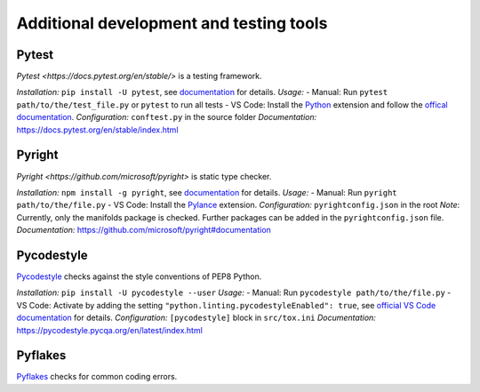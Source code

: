 .. nodoctest

.. highlight:: shell-session

.. _chapter-tools:

========================================
Additional development and testing tools
========================================

Pytest
===============================
`Pytest <https://docs.pytest.org/en/stable/>` is a testing framework.

*Installation:* ``pip install -U pytest``, see `documentation <https://docs.pytest.org/en/stable/getting-started.html#installation-and-getting-started>`_ for details.
*Usage:*
- Manual: Run ``pytest path/to/the/test_file.py`` or ``pytest`` to run all tests
- VS Code: Install the `Python <https://marketplace.visualstudio.com/items?itemName=ms-python.python>`_ extension and follow the `offical documentation <https://code.visualstudio.com/docs/python/testing>`_.
*Configuration:* ``conftest.py`` in the source folder
*Documentation:* https://docs.pytest.org/en/stable/index.html

Pyright 
===============================
`Pyright <https://github.com/microsoft/pyright>` is static type checker.

*Installation:* ``npm install -g pyright``, see `documentation <https://github.com/microsoft/pyright#installation>`_ for details.
*Usage:*
- Manual: Run ``pyright path/to/the/file.py``
- VS Code: Install the `Pylance <https://marketplace.visualstudio.com/items?itemName=ms-python.vscode-pylance>`_ extension.
*Configuration:* ``pyrightconfig.json`` in the root
*Note*: Currently, only the manifolds package is checked. Further packages can be added in the ``pyrightconfig.json`` file.
*Documentation:* https://github.com/microsoft/pyright#documentation

Pycodestyle
===============================
`Pycodestyle <https://pycodestyle.pycqa.org/en/latest/>`_ checks against the style conventions of PEP8 Python.

*Installation:* ``pip install -U pycodestyle --user``
*Usage:*
- Manual: Run ``pycodestyle path/to/the/file.py``
- VS Code: Activate by adding the setting ``"python.linting.pycodestyleEnabled": true``, see `official VS Code documentation <https://code.visualstudio.com/docs/python/linting>`_ for details.
*Configuration:* ``[pycodestyle]`` block in ``src/tox.ini``
*Documentation:* https://pycodestyle.pycqa.org/en/latest/index.html

Pyflakes
===============================
`Pyflakes <https://github.com/PyCQA/pyflakes>`_ checks for common coding errors.
